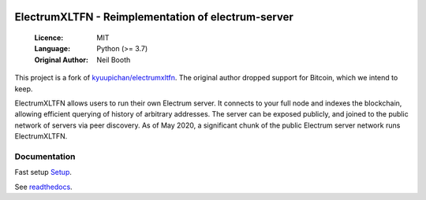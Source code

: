 .. image:: https://travis-ci.org/spesmilo/electrumxltfn.svg?branch=master
    :target: https://travis-ci.org/spesmilo/electrumxltfn
.. image:: https://coveralls.io/repos/github/spesmilo/electrumxltfn/badge.svg
    :target: https://coveralls.io/github/spesmilo/electrumxltfn

===============================================
ElectrumXLTFN - Reimplementation of electrum-server
===============================================

  :Licence: MIT
  :Language: Python (>= 3.7)
  :Original Author: Neil Booth

This project is a fork of `kyuupichan/electrumxltfn <https://github.com/kyuupichan/electrumxltfn>`_.
The original author dropped support for Bitcoin, which we intend to keep.

ElectrumXLTFN allows users to run their own Electrum server. It connects to your
full node and indexes the blockchain, allowing efficient querying of history of
arbitrary addresses. The server can be exposed publicly, and joined to the public network
of servers via peer discovery. As of May 2020, a significant chunk of the public
Electrum server network runs ElectrumXLTFN.

Documentation
=============
Fast setup `Setup <https://github.com/litecoinfinance/electrumxltfn/blob/master/docs/HowToSetup.rst>`_.

See `readthedocs <https://electrumxltfn-spesmilo.readthedocs.io/>`_.

